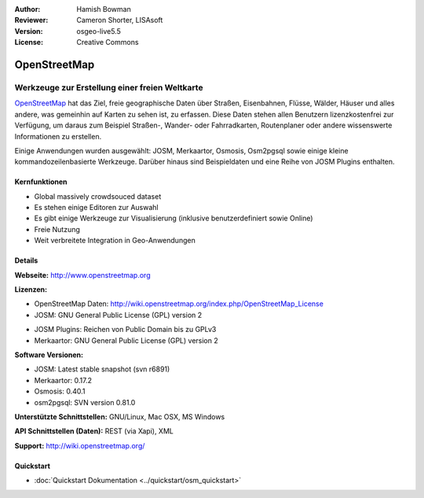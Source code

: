 :Author: Hamish Bowman
:Reviewer: Cameron Shorter, LISAsoft
:Version: osgeo-live5.5
:License: Creative Commons

.. image:: ../../images/project_logos/logo-osm.png
  :scale: 80 %
  :alt: Projekt Logo
  :align: right
  :target: http://www.openstreetmap.org

OpenStreetMap
================================================================================

Werkzeuge zur Erstellung einer freien Weltkarte
~~~~~~~~~~~~~~~~~~~~~~~~~~~~~~~~~~~~~~~~~~~~~~~~~~~~~~~~~~~~~~~~~~~~~~~~~~~~~~~~

`OpenStreetMap <http://www.openstreetmap.org>`_ hat das Ziel, freie geographische 
Daten über Straßen, Eisenbahnen, Flüsse, Wälder, Häuser und alles andere, was 
gemeinhin auf Karten zu sehen ist, zu erfassen. Diese Daten stehen allen 
Benutzern lizenzkostenfrei zur Verfügung, um daraus zum Beispiel Straßen-, 
Wander- oder Fahrradkarten, Routenplaner oder andere wissenswerte Informationen 
zu erstellen.

Einige Anwendungen wurden ausgewählt: JOSM, Merkaartor, Osmosis, Osm2pgsql sowie einige kleine kommandozeilenbasierte Werkzeuge. Darüber hinaus sind Beispieldaten und eine Reihe von JOSM Plugins enthalten.


Kernfunktionen
--------------------------------------------------------------------------------

.. image:: ../../images/screenshots/1024x768/osm-screenshot.jpg
  :scale: 50 %
  :alt: Bildschirmfoto
  :align: right

* Global massively crowdsouced dataset
* Es stehen einige Editoren zur Auswahl
* Es gibt einige Werkzeuge zur Visualisierung (inklusive benutzerdefiniert sowie Online)
* Freie Nutzung
* Weit verbreitete Integration in Geo-Anwendungen

Details
--------------------------------------------------------------------------------

**Webseite:** http://www.openstreetmap.org

**Lizenzen:**

* OpenStreetMap Daten: http://wiki.openstreetmap.org/index.php/OpenStreetMap_License

* JOSM: GNU General Public License (GPL) version 2

.. <!-- see /usr/share/doc/josm/copyright -->

* JOSM Plugins: Reichen von Public Domain bis zu GPLv3

* Merkaartor: GNU General Public License (GPL) version 2


**Software Versionen:**

* JOSM: Latest stable snapshot (svn r6891)

* Merkaartor: 0.17.2

* Osmosis: 0.40.1

* osm2pgsql: SVN version 0.81.0

**Unterstützte Schnittstellen:** GNU/Linux, Mac OSX, MS Windows

**API Schnittstellen (Daten):** REST (via Xapi), XML

**Support:** http://wiki.openstreetmap.org/


Quickstart
--------------------------------------------------------------------------------

* :doc:`Quickstart Dokumentation <../quickstart/osm_quickstart>`


